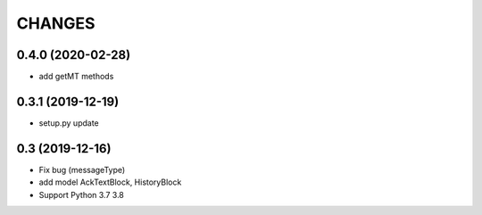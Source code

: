 CHANGES
=======

0.4.0 (2020-02-28)
-------------------
- add getMT methods


0.3.1 (2019-12-19)
-------------------

- setup.py update

0.3 (2019-12-16)
-------------------

- Fix bug (messageType)
- add model AckTextBlock, HistoryBlock
- Support Python 3.7 3.8

